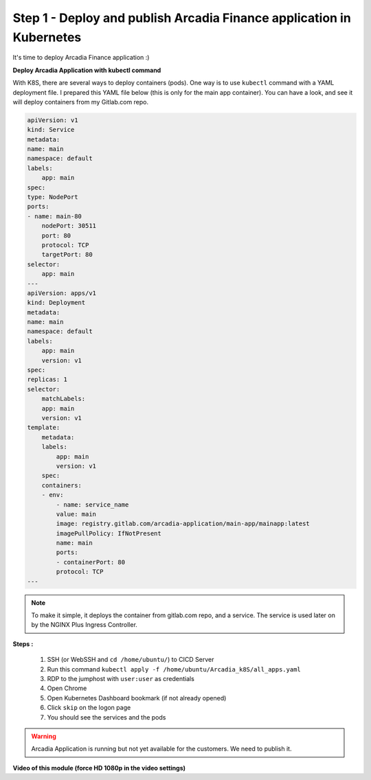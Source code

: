 Step 1 - Deploy and publish Arcadia Finance application in Kubernetes
#####################################################################

It's time to deploy Arcadia Finance application :)

**Deploy Arcadia Application with kubectl command**

With K8S, there are several ways to deploy containers (pods). One way is to use ``kubectl`` command with a YAML deployment file.
I prepared this YAML file below (this is only for the main app container). You can have a look, and see it will deploy containers from my Gitlab.com repo.

.. code-block:: YAML

    apiVersion: v1
    kind: Service
    metadata:
    name: main
    namespace: default
    labels:
        app: main
    spec:
    type: NodePort
    ports:
    - name: main-80
        nodePort: 30511
        port: 80
        protocol: TCP
        targetPort: 80
    selector:
        app: main
    ---
    apiVersion: apps/v1
    kind: Deployment
    metadata:
    name: main
    namespace: default
    labels:
        app: main
        version: v1
    spec:
    replicas: 1
    selector:
        matchLabels:
        app: main
        version: v1
    template:
        metadata:
        labels:
            app: main
            version: v1
        spec:
        containers:
        - env:
            - name: service_name
            value: main
            image: registry.gitlab.com/arcadia-application/main-app/mainapp:latest
            imagePullPolicy: IfNotPresent
            name: main
            ports:
            - containerPort: 80
            protocol: TCP
    ---

.. note:: To make it simple, it deploys the container from gitlab.com repo, and a service. The service is used later on by the NGINX Plus Ingress Controller.

**Steps :**

    #. SSH (or WebSSH and ``cd /home/ubuntu/``) to CICD Server
    #. Run this command ``kubectl apply -f /home/ubuntu/Arcadia_k8S/all_apps.yaml``

    #. RDP to the jumphost with ``user:user`` as credentials
    #. Open Chrome
    #. Open Kubernetes Dashboard bookmark (if not already opened)
    #. Click ``skip`` on the logon page
    #. You should see the services and the pods


.. image:: ../pictures/module3/pods.png
   :align: center

.. image:: ../pictures/module3/services.png
   :align: center


.. warning:: Arcadia Application is running but not yet available for the customers. We need to publish it.

**Video of this module (force HD 1080p in the video settings)**

.. raw:: html

    <div style="text-align: center; margin-bottom: 2em;">
    <iframe width="1120" height="630" src="https://www.youtube.com/embed/Qb5YyQrc7mk" frameborder="0" allow="accelerometer; autoplay; encrypted-media; gyroscope; picture-in-picture" allowfullscreen></iframe>
    </div>

